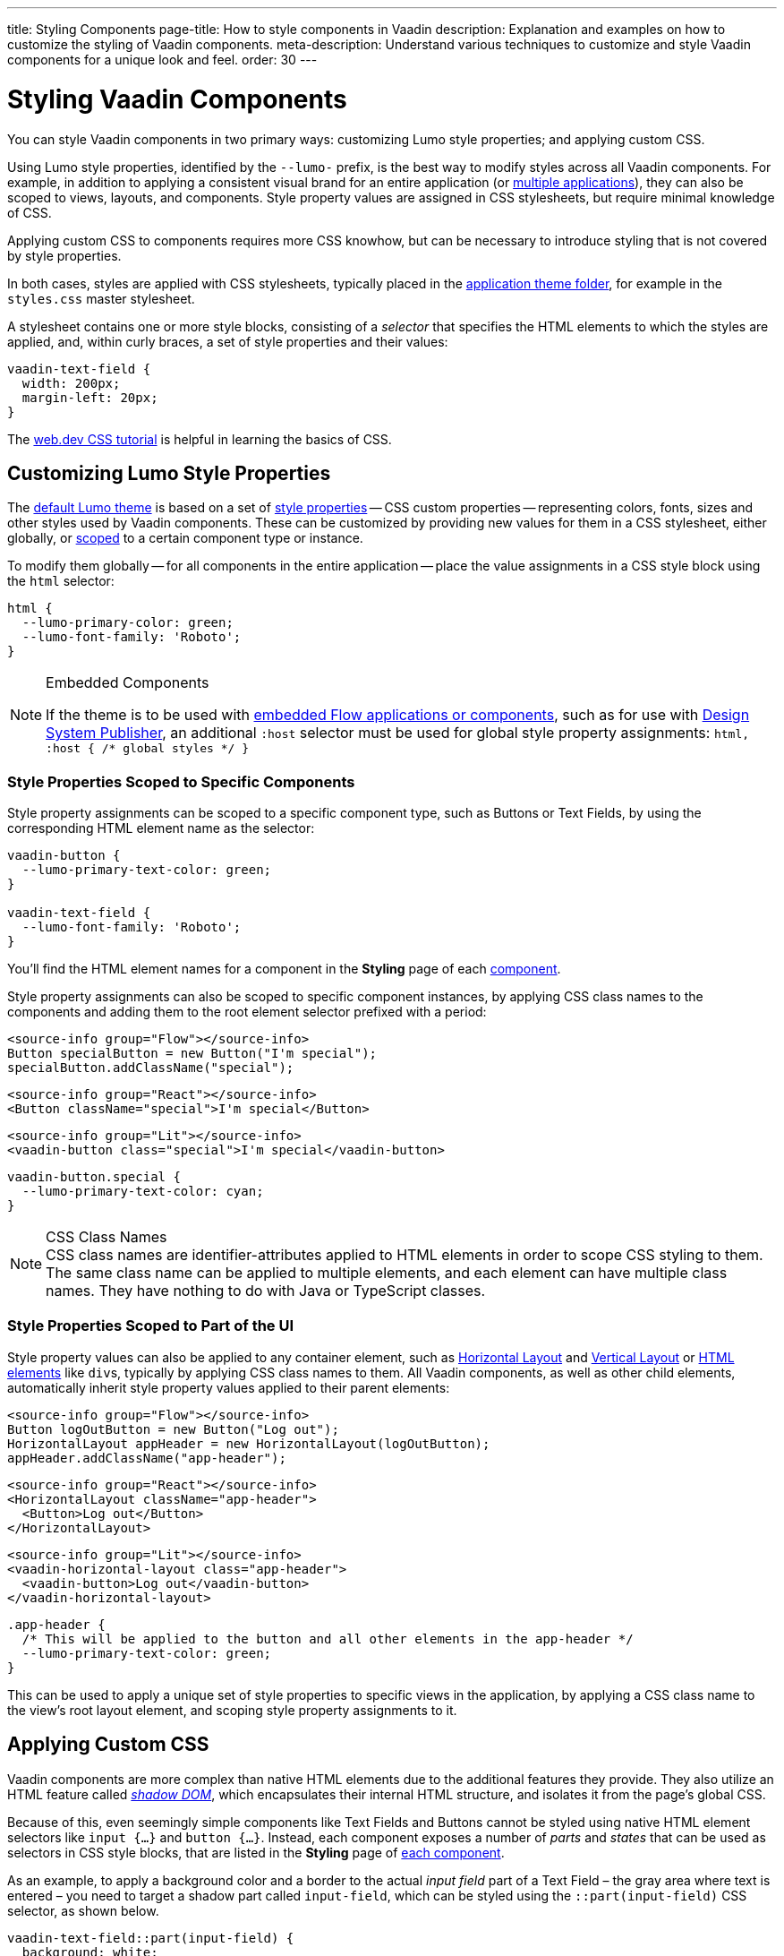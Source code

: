 ---
title: Styling Components
page-title: How to style components in Vaadin
description: Explanation and examples on how to customize the styling of Vaadin components.
meta-description: Understand various techniques to customize and style Vaadin components for a unique look and feel.
order: 30
---


= Styling Vaadin Components

You can style Vaadin components in two primary ways: customizing Lumo style properties; and applying custom CSS.

Using Lumo style properties, identified by the `--lumo-` prefix, is the best way to modify styles across all Vaadin components. For example, in addition to applying a consistent visual brand for an entire application (or <<../advanced/multi-app-themes#, multiple applications>>), they can also be scoped to views, layouts, and components. Style property values are assigned in CSS stylesheets, but require minimal knowledge of CSS.

Applying custom CSS to components requires more CSS knowhow, but can be necessary to introduce styling that is not covered by style properties.

In both cases, styles are applied with CSS stylesheets, typically placed in the <<../application-theme#, application theme folder>>, for example in the `styles.css` master stylesheet.

A stylesheet contains one or more style blocks, consisting of a _selector_ that specifies the HTML elements to which the styles are applied, and, within curly braces, a set of style properties and their values:

[source,css]
----
vaadin-text-field {
  width: 200px;
  margin-left: 20px;
}
----

The https://web.dev/learn/css/[web.dev CSS tutorial, window=_blank] is helpful in learning the basics of CSS.


[#styling-components-with-style-properties]
== Customizing Lumo Style Properties

The <<../lumo#, default Lumo theme>> is based on a set of <<../lumo/lumo-style-properties#, style properties>> -- CSS custom properties -- representing colors, fonts, sizes and other styles used by Vaadin components. These can be customized by providing new values for them in a CSS stylesheet, either globally, or <<#scoping-style-properties, scoped>> to a certain component type or instance.

To modify them globally -- for all components in the entire application -- place the value assignments in a CSS style block using the `html` selector:

[source,css]
----
html {
  --lumo-primary-color: green;
  --lumo-font-family: 'Roboto';
}
----

.Embedded Components
[NOTE]
====
If the theme is to be used with <</flow/integrations/embedding#, embedded Flow applications or components>>, such as for use with <</tools/dspublisher#, Design System Publisher>>, an additional `:host` selector must be used for global style property assignments: `html, :host { /* global styles */ }`
====


[#scoping-style-properties]
=== Style Properties Scoped to Specific Components

Style property assignments can be scoped to a specific component type, such as Buttons or Text Fields, by using the corresponding HTML element name as the selector:

[source,css]
----
vaadin-button {
  --lumo-primary-text-color: green;
}

vaadin-text-field {
  --lumo-font-family: 'Roboto';
}
----

You'll find the HTML element names for a component in the [guilabel]*Styling* page of each <<{articles}/components#, component>>.

Style property assignments can also be scoped to specific component instances, by applying CSS class names to the components and adding them to the root element selector prefixed with a period:

[.example]
--
[source,java]
----
<source-info group="Flow"></source-info>
Button specialButton = new Button("I'm special");
specialButton.addClassName("special");
----
[source,tsx]
----
<source-info group="React"></source-info>
<Button className="special">I'm special</Button>
----
[source,html]
----
<source-info group="Lit"></source-info>
<vaadin-button class="special">I'm special</vaadin-button>
----
--

[source,css]
----
vaadin-button.special {
  --lumo-primary-text-color: cyan;
}
----

.CSS Class Names
[NOTE]
CSS class names are identifier-attributes applied to HTML elements in order to scope CSS styling to them. The same class name can be applied to multiple elements, and each element can have multiple class names. They have nothing to do with Java or TypeScript classes.


=== Style Properties Scoped to Part of the UI

Style property values can also be applied to any container element, such as <<{articles}/components/horizontal-layout#,Horizontal Layout>> and <<{articles}/components/vertical-layout#,Vertical Layout>> or <<{articles}/components/html-elements#, HTML elements>> like ``div``s, typically by applying CSS class names to them. All Vaadin components, as well as other child elements, automatically inherit style property values applied to their parent elements:

[.example]
--
[source,java]
----
<source-info group="Flow"></source-info>
Button logOutButton = new Button("Log out");
HorizontalLayout appHeader = new HorizontalLayout(logOutButton);
appHeader.addClassName("app-header");
----
[source,tsx]
----
<source-info group="React"></source-info>
<HorizontalLayout className="app-header">
  <Button>Log out</Button>
</HorizontalLayout>
----
[source,tsx]
----
<source-info group="Lit"></source-info>
<vaadin-horizontal-layout class="app-header">
  <vaadin-button>Log out</vaadin-button>
</vaadin-horizontal-layout>
----
--

[source,css]
----
.app-header {
  /* This will be applied to the button and all other elements in the app-header */
  --lumo-primary-text-color: green;
}
----

This can be used to apply a unique set of style properties to specific views in the application, by applying a CSS class name to the view's root layout element, and scoping style property assignments to it.


[#styling-components-with-css]
== Applying Custom CSS

Vaadin components are more complex than native HTML elements due to the additional features they provide. They also utilize an HTML feature called https://developer.mozilla.org/en-US/docs/Web/Web_Components/Using_shadow_DOM[_shadow DOM_, window=_blank], which encapsulates their internal HTML structure, and isolates it from the page's global CSS.

Because of this, even seemingly simple components like Text Fields and Buttons cannot be styled using native HTML element selectors like `input {...}` and `button {...}`. Instead, each component exposes a number of _parts_ and _states_ that can be used as selectors in CSS style blocks, that are listed in the [guilabel]*Styling* page of <<{articles}/components#,each component>>.

As an example, to apply a background color and a border to the actual _input field_ part of a Text Field – the gray area where text is entered – you need to target a shadow part called `input-field`, which can be styled using the `::part(input-field)` CSS selector, as shown below.

[source,css]
----
vaadin-text-field::part(input-field) {
  background: white;
  border: 1px solid gray;
}
----

Component styles can be placed in the master stylesheet, or any other stylesheet imported through it, in the <<../application-theme#, theme folder>>.

.Flow @CssImport Annotation
[NOTE]
In older versions of Vaadin, stylesheets were loaded using `@CssImport` and `@Stylesheet` annotations (and in very old versions using the `@HtmlImport` annotation). While `@CssImport `and `@Stylesheet` still work, they are only recommended for loading stylesheets into custom standalone components, not as the primary way to load application styles.

=== Be Aware of States & Variants When Applying CSS

Custom CSS applied to a component can often override <<parts-and-states#state-attributes, state>> and <<parts-and-states#component-style-variants, variant>> styles built into the component. As an example, the following CSS changes the text color of _all_ Buttons, including the built-in _Primary_ style variant and the disabled state:

[source,css]
----
vaadin-button {
  color: red;
}
----

To only change the text color of _enabled_ buttons using the default style variant, you need to exclude those with the `:not()` selector:

.Style block that excludes disabled and primary buttons
[source,css]
----
vaadin-button:not([disabled]):not([theme~="primary"]) {
  color: red;
}
----

=== Further Reading

section_outline::[]

